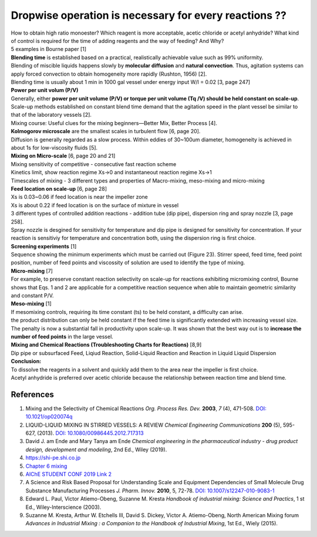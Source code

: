 Dropwise operation is necessary for every reactions ??
==============================================================

.. image:: diol.jpg
  :width: 600

| How to obtain high ratio monoester? Which reagent is more acceptable,
  acetic chloride or acetyl anhydride? What kind of control is
  required for the time of adding reagents and the way of feeding?
  And Why?
| 5 examples in Bourne paper [1]

.. image:: examples.jpg
  :width: 600
| **Blending time** is established based on a practical, realistically achievable value such as 99% uniformity.
| Blending of miscible liquids happens slowly by **molecular diffusion** and **natural convection**. Thus, agitation systems
  can apply forced convection to obtain homogeneity more rapidly
  (Rushton, 1956) [2].
| Blending time is usually about 1 min in 1000 gal vessel under
  energy input W/I = 0.02 [3, page 247]

| **Power per unit volum (P/V)**
| Generally, either **power per unit volume (P/V) or torque per unit volume (Tq /V) should be held constant on scale-up**. Scale-up methods established on constant blend time demand that the agitation speed in the plant vessel be similar to that of the laboratory vessels [2].
| Mixing course: Useful clues for the mixing beginners—Better Mix, Better Process [4].

| **Kolmogorov microscale** are the smallest scales in turbulent flow [6, page 20].
| Diffusion is generally regarded as a slow process. Within eddies of 30~100um diameter, homogeneity is achieved in about 1s for low-viscosity fluids [5].

| **Mixing on Micro-scale** [6, page 20 and 21]
| Mixing sensitivity of competitive - consecutive fast reaction scheme
| Kinetics limit, show reaction regime Xs->0 and instantaneout reaction regime Xs->1
| Timescales of mixing - 3 different types and properties of Macro-mixing, meso-mixing and micro-mixing

| **Feed location on scale-up** [6, page 28]
| Xs is 0.03~0.06 if feed location is near the impeller zone
| Xs is about 0.22 if feed location is on the surface of mixture in vessel
| 3 different types of controlled addition reactions - addition tube (dip pipe), dispersion ring and spray nozzle [3, page 258].
| Spray nozzle is desgined for sensitivity for temperature and dip pipe is designed for sensitivity for concentration. If your reaction is sensitiviy for temperature and concentration both, using the dispersion ring is first choice.

| **Screening experiments** [1]
| Sequence showing the minimum experiments which must be carried out (Figure 23). Stirrer speed, feed time, feed point position, number of feed points and viscossity of solution are used to identify the type of mixing.

| **Micro-mixing** [7]
| For example, to preserve constant reaction selectivity on scale-up for reactions exhibiting micromixing control, Bourne shows that Eqs. 1 and 2 are applicable for a competitive reaction sequence when able to maintain geometric similarity and constant P/V.

.. image:: micro-mixing.jpg
  :width: 200

| **Meso-mixing** [1]
| If mesomixing controls, requiring its time constant (ts) to be held constant, a difficulty can arise.
| the product distribution can only be held constant if the feed time is significantly extended with increasing vessel size. The penalty is now a substantial fall in productivity upon scale-up. It was shown that the best way out is to **increase the number of feed points** in the large vessel.

| **Mixing and Chemical Reactions (Troubleshooting Charts for Reactions)** [8,9]
| Dip pipe or subsurfaced Feed, Liqiud Reaction, Solid-Liquid Reaction and Reaction in Liquid Liquid Dispersion

| **Conclusion:**
| To dissolve the reagents in a solvent and quickly add them to the area near the impeller is first choice.
| Acetyl anhydride is preferred over acetic chloride because the relationship between reaction time and blend time.

References
----------------------------------------------
1. Mixing and the Selectivity of Chemical Reactions *Org. Process Res. Dev.* 
   **2003**, *7* (4), 471-508. 
   `DOI: 10.1021/op020074q <https://doi.org/10.1021/op020074q>`_ 
2. LIQUID-LIQUID MIXING IN STIRRED VESSELS: A REVIEW *Chemical Engineering 
   Communications* **200** (5), 595-627, (2013). 
   `DOI: 10.1080/00986445.2012.717313 <https://doi.org/10.1080/00986445.2012.717313>`_
3. David J. am Ende and Mary Tanya am Ende *Chemical engineering in the 
   pharmaceutical industry - drug product design, development and modeling*, 
   2nd Ed., Wiley (2019).
4. `https://shi-pe.shi.co.jp <https://www.shi-pe.shi.co.jp/english/technology/index.html>`_
5. `Chapter 6 mixing <https://www.google.com.tw/url?sa=t&rct=j&q=&esrc=s&source=web&cd=&ved=2ahUKEwjT7qKKpY_9AhUSBt4KHQbVDGoQFnoECA0QAQ&url=https%3A%2F%2Fwww.researchgate.net%2Fprofile%2FPrem_Baboo%2Fpost%2FWhat_is_the_required_power_of_submerged_mixer_in_equalization_tank_before_ABR%2Fattachment%2F59d626b379197b8077984f88%2FAS%253A322848827084801%25401453984566680%2Fdownload%2F7-110415153545.pdf&usg=AOvVaw1yAAel74uHZwjk-iLMUVYa>`_
6. `AIChE STUDENT CONF 2019 <https://mixing.net/Featured/AIChE%20STUDENT%20CONF%202019.pdf>`_ `Link 2 <https://github.com/vitamincheng/summary/tree/main/source/CH3/AIChE_STUDENT_CONF_2019.pdf>`_
7. A Science and Risk Based Proposal for Understanding Scale and Equipment 
   Dependencies of Small Molecule Drug Substance Manufacturing Processes 
   *J. Pharm. Innov.* **2010**, 5, 72-78. 
   `DOI: 10.1007/s12247-010-9083-1 <https://doi.org/10.1007/s12247-010-9083-1>`_
8. Edward L. Paul, Victor Atiemo-Obeng, Suzanne M. Kresta *Handbook of 
   industrial mixing: Science and Practics*, 1 st Ed., Wiley-Interscience 
   (2003).
9.  Suzanne M. Kresta, Arthur W. Etchells III, David S. Dickey, Victor A. 
    Atiemo-Obeng, North American Mixing forum *Advances in Industrial Mixing 
    : a Companion to the Handbook of Industrial Mixing*, 1st Ed., Wiely (2015).









